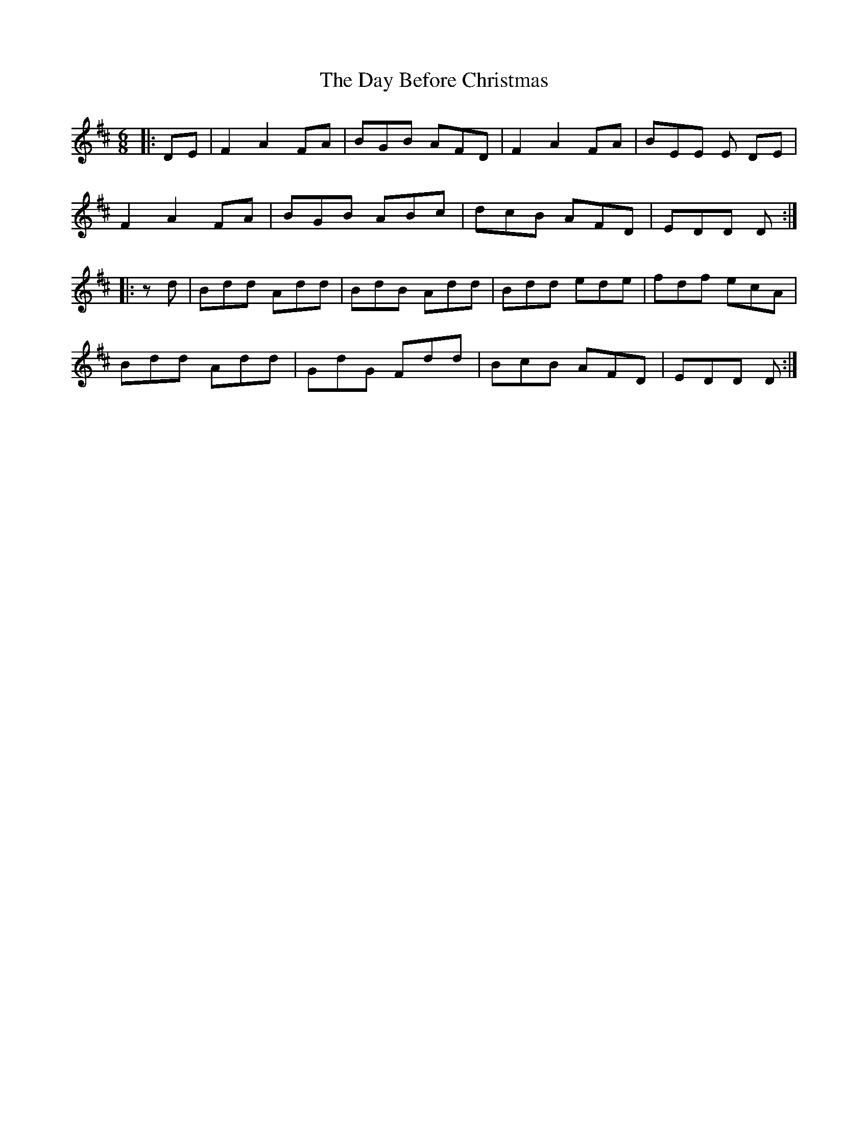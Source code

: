 X: 9641
T: Day Before Christmas, The
R: jig
M: 6/8
K: Dmajor
|:DE|F2 A2 FA|BGB AFD|F2 A2 FA|BEE E DE|
F2 A2 FA|BGB ABc|dcB AFD|EDD D:|
|:zd|Bdd Add|BdB Add|Bdd ede|fdf ecA|
Bdd Add|GdG Fdd|BcB AFD|EDD D:|

